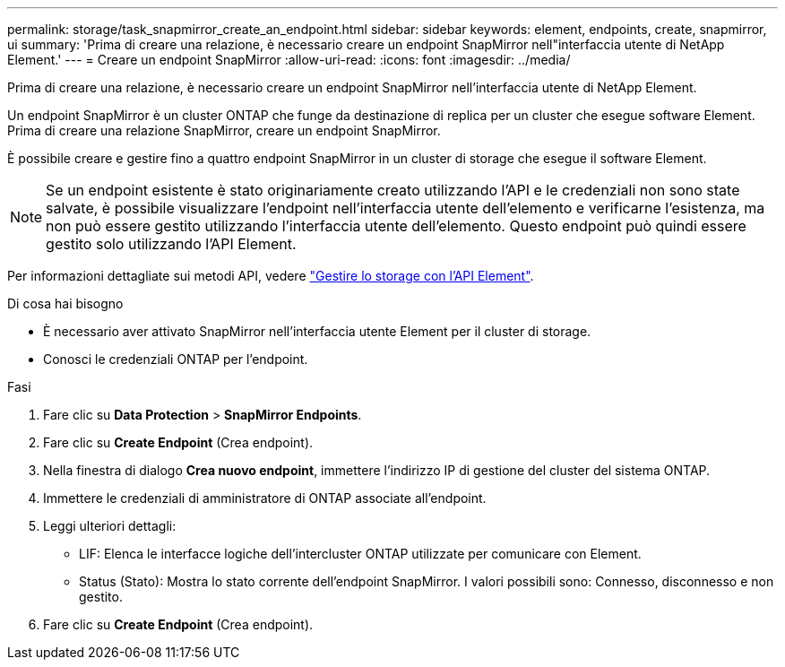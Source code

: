 ---
permalink: storage/task_snapmirror_create_an_endpoint.html 
sidebar: sidebar 
keywords: element, endpoints, create, snapmirror, ui 
summary: 'Prima di creare una relazione, è necessario creare un endpoint SnapMirror nell"interfaccia utente di NetApp Element.' 
---
= Creare un endpoint SnapMirror
:allow-uri-read: 
:icons: font
:imagesdir: ../media/


[role="lead"]
Prima di creare una relazione, è necessario creare un endpoint SnapMirror nell'interfaccia utente di NetApp Element.

Un endpoint SnapMirror è un cluster ONTAP che funge da destinazione di replica per un cluster che esegue software Element. Prima di creare una relazione SnapMirror, creare un endpoint SnapMirror.

È possibile creare e gestire fino a quattro endpoint SnapMirror in un cluster di storage che esegue il software Element.


NOTE: Se un endpoint esistente è stato originariamente creato utilizzando l'API e le credenziali non sono state salvate, è possibile visualizzare l'endpoint nell'interfaccia utente dell'elemento e verificarne l'esistenza, ma non può essere gestito utilizzando l'interfaccia utente dell'elemento. Questo endpoint può quindi essere gestito solo utilizzando l'API Element.

Per informazioni dettagliate sui metodi API, vedere link:../api/index.html["Gestire lo storage con l'API Element"].

.Di cosa hai bisogno
* È necessario aver attivato SnapMirror nell'interfaccia utente Element per il cluster di storage.
* Conosci le credenziali ONTAP per l'endpoint.


.Fasi
. Fare clic su *Data Protection* > *SnapMirror Endpoints*.
. Fare clic su *Create Endpoint* (Crea endpoint).
. Nella finestra di dialogo *Crea nuovo endpoint*, immettere l'indirizzo IP di gestione del cluster del sistema ONTAP.
. Immettere le credenziali di amministratore di ONTAP associate all'endpoint.
. Leggi ulteriori dettagli:
+
** LIF: Elenca le interfacce logiche dell'intercluster ONTAP utilizzate per comunicare con Element.
** Status (Stato): Mostra lo stato corrente dell'endpoint SnapMirror. I valori possibili sono: Connesso, disconnesso e non gestito.


. Fare clic su *Create Endpoint* (Crea endpoint).

